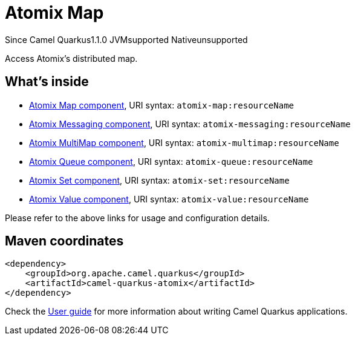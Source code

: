 // Do not edit directly!
// This file was generated by camel-quarkus-maven-plugin:update-extension-doc-page

[[atomix]]
= Atomix Map
:page-aliases: extensions/atomix.adoc
:cq-since: 1.1.0
:cq-artifact-id: camel-quarkus-atomix
:cq-native-supported: false
:cq-status: Preview
:cq-description: Access Atomix's distributed map.
:cq-deprecated: false

[.badges]
[.badge-key]##Since Camel Quarkus##[.badge-version]##1.1.0## [.badge-key]##JVM##[.badge-supported]##supported## [.badge-key]##Native##[.badge-unsupported]##unsupported##

Access Atomix's distributed map.

== What's inside

* https://camel.apache.org/components/latest/atomix-map-component.html[Atomix Map component], URI syntax: `atomix-map:resourceName`
* https://camel.apache.org/components/latest/atomix-messaging-component.html[Atomix Messaging component], URI syntax: `atomix-messaging:resourceName`
* https://camel.apache.org/components/latest/atomix-multimap-component.html[Atomix MultiMap component], URI syntax: `atomix-multimap:resourceName`
* https://camel.apache.org/components/latest/atomix-queue-component.html[Atomix Queue component], URI syntax: `atomix-queue:resourceName`
* https://camel.apache.org/components/latest/atomix-set-component.html[Atomix Set component], URI syntax: `atomix-set:resourceName`
* https://camel.apache.org/components/latest/atomix-value-component.html[Atomix Value component], URI syntax: `atomix-value:resourceName`

Please refer to the above links for usage and configuration details.

== Maven coordinates

[source,xml]
----
<dependency>
    <groupId>org.apache.camel.quarkus</groupId>
    <artifactId>camel-quarkus-atomix</artifactId>
</dependency>
----

Check the xref:user-guide/index.adoc[User guide] for more information about writing Camel Quarkus applications.
